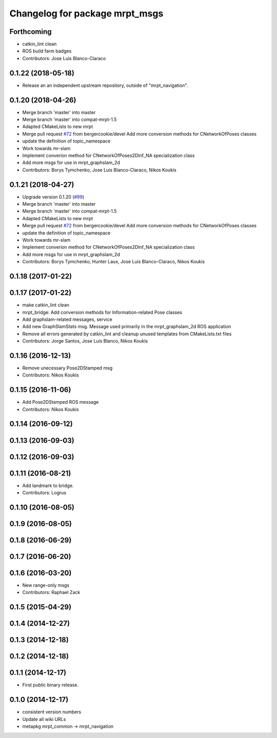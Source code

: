 ^^^^^^^^^^^^^^^^^^^^^^^^^^^^^^^
Changelog for package mrpt_msgs
^^^^^^^^^^^^^^^^^^^^^^^^^^^^^^^

Forthcoming
-----------
* catkin_lint clean
* ROS build farm badges
* Contributors: Jose Luis Blanco-Claraco

0.1.22 (2018-05-18)
-------------------
* Release an an independent upstream repository, outside of "mrpt_navigation".

0.1.20 (2018-04-26)
-------------------
* Merge branch 'master' into master
* Merge branch 'master' into compat-mrpt-1.5
* Adapted CMakeLists to new mrpt
* Merge pull request `#72 <https://github.com/mrpt-ros-pkg/mrpt_navigation/issues/72>`_ from bergercookie/devel
  Add more conversion methods for CNetworkOfPoses classes
* update the definition of topic_namespace
* Work towards mr-slam
* Implement converion method for CNetworkOfPoses2DInf_NA specialization class
* Add more msgs for use in mrpt_graphslam_2d
* Contributors: Borys Tymchenko, Jose Luis Blanco-Claraco, Nikos Koukis

0.1.21 (2018-04-27)
-------------------
* Upgrade version 0.1.20 (`#99 <https://github.com/mrpt-ros-pkg/mrpt_navigation/issues/99>`_)
* Merge branch 'master' into master
* Merge branch 'master' into compat-mrpt-1.5
* Adapted CMakeLists to new mrpt
* Merge pull request `#72 <https://github.com/mrpt-ros-pkg/mrpt_navigation/issues/72>`_ from bergercookie/devel
  Add more conversion methods for CNetworkOfPoses classes
* update the definition of topic_namespace
* Work towards mr-slam
* Implement converion method for CNetworkOfPoses2DInf_NA specialization class
* Add more msgs for use in mrpt_graphslam_2d
* Contributors: Borys Tymchenko, Hunter Laux, Jose Luis Blanco-Claraco, Nikos Koukis

0.1.18 (2017-01-22)
-------------------

0.1.17 (2017-01-22)
-------------------
* make catkin_lint clean
* mrpt_bridge: Add conversion methods for Information-related Pose classes
* Add graphslam-related messages, service
* Add new GraphSlamStats msg.
  Message used primarily in the mrpt_graphslam_2d ROS application
* Remove all errors generated by catkin_lint and cleanup unused templates from CMakeLists.txt files
* Contributors: Jorge Santos, Jose Luis Blanco, Nikos Koukis

0.1.16 (2016-12-13)
-------------------
* Remove unecessary Pose2DStamped msg
* Contributors: Nikos Koukis

0.1.15 (2016-11-06)
-------------------
* Add Pose2DStamped ROS message
* Contributors: Nikos Koukis

0.1.14 (2016-09-12)
-------------------

0.1.13 (2016-09-03)
-------------------

0.1.12 (2016-09-03)
-------------------

0.1.11 (2016-08-21)
-------------------
* Add landmark to bridge.
* Contributors: Logrus

0.1.10 (2016-08-05)
-------------------

0.1.9 (2016-08-05)
------------------

0.1.8 (2016-06-29)
------------------

0.1.7 (2016-06-20)
------------------

0.1.6 (2016-03-20)
------------------
* New range-only msgs
* Contributors: Raphael Zack

0.1.5 (2015-04-29)
------------------

0.1.4 (2014-12-27)
------------------

0.1.3 (2014-12-18)
------------------

0.1.2 (2014-12-18)
------------------

0.1.1 (2014-12-17)
------------------
* First public binary release.

0.1.0 (2014-12-17)
------------------
* consistent version numbers
* Update all wiki URLs
* metapkg mrpt_common -> mrpt_navigation

